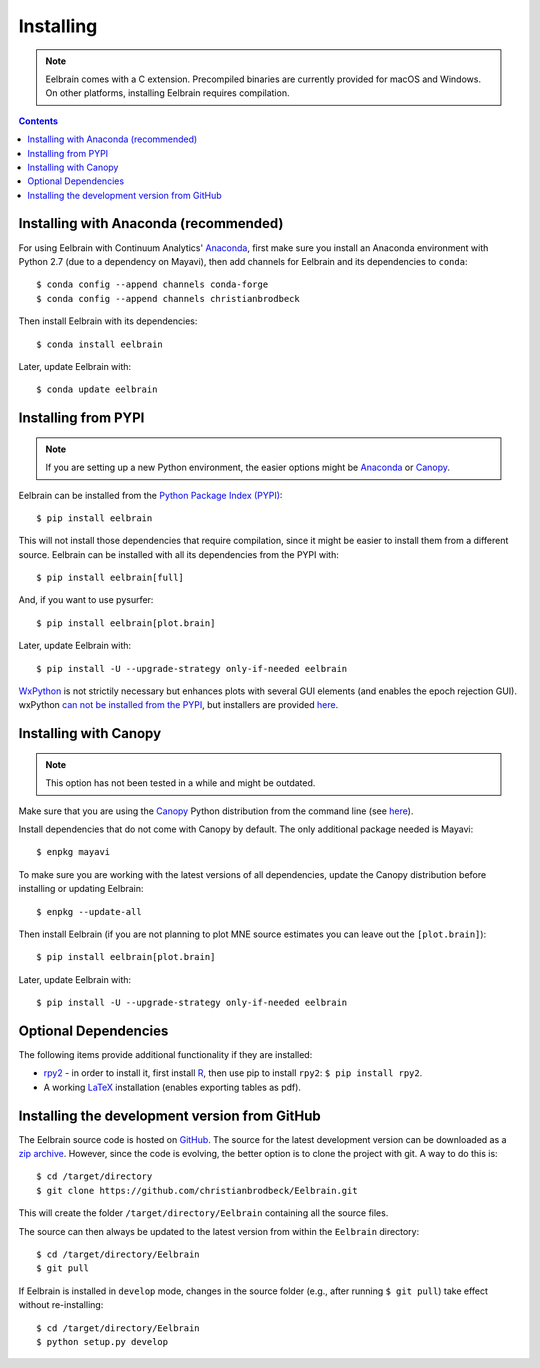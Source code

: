 **********
Installing
**********

.. note::
    Eelbrain comes with a C extension. Precompiled binaries are currently
    provided for macOS and Windows. On other platforms, installing Eelbrain
    requires compilation.


.. contents:: Contents
   :local:


Installing with Anaconda (recommended)
--------------------------------------

For using Eelbrain with Continuum Analytics' `Anaconda
<https://store.continuum.io/cshop/anaconda/>`_, first make sure you install an
Anaconda environment with Python 2.7 (due to a dependency on Mayavi), then
add channels for Eelbrain and its dependencies to ``conda``::

    $ conda config --append channels conda-forge
    $ conda config --append channels christianbrodbeck

Then install Eelbrain with its dependencies::

    $ conda install eelbrain

Later, update Eelbrain with::

    $ conda update eelbrain


Installing from PYPI
--------------------

.. note::
   If you are setting up a new Python environment, the easier options might be
   `Anaconda <https://store.continuum.io/cshop/anaconda/>`_ or
   `Canopy <https://www.enthought.com/products/canopy>`_.

Eelbrain can be installed from the
`Python Package Index (PYPI) <https://pypi.python.org/pypi/eelbrain>`_::

    $ pip install eelbrain

This will not install those dependencies that require compilation, since it
might be easier to install them from a different source. Eelbrain can be
installed with all its dependencies from the PYPI with::

    $ pip install eelbrain[full]

And, if you want to use pysurfer::

    $ pip install eelbrain[plot.brain]

Later, update Eelbrain with::

    $ pip install -U --upgrade-strategy only-if-needed eelbrain


`WxPython <http://www.wxpython.org>`_ is not strictily necessary but enhances
plots with several GUI elements (and enables the epoch rejection GUI).
wxPython `can not be installed from the PYPI
<http://stackoverflow.com/q/477573/166700>`_, but installers are provided
`here <http://www.wxpython.org/download.php>`__.


Installing with Canopy
----------------------

.. note::
   This option has not been tested in a while and might be outdated.

Make sure that you are using the
`Canopy <https://www.enthought.com/products/canopy>`_ Python distribution from
the command line (see
`here <https://support.enthought.com/entries/23646538-Make-Canopy-User-Python-be-your-default-Python-i-e-on-the-PATH->`__).

Install dependencies that do not come with Canopy by default. The only
additional package needed is Mayavi::

   $ enpkg mayavi

To make sure you are working with the latest versions of all dependencies,
update the Canopy distribution before installing or updating Eelbrain::

   $ enpkg --update-all

Then install Eelbrain (if you are not planning to plot MNE source estimates
you can leave out the ``[plot.brain]``)::

    $ pip install eelbrain[plot.brain]

Later, update Eelbrain with::

    $ pip install -U --upgrade-strategy only-if-needed eelbrain


Optional Dependencies
---------------------

The following items provide additional functionality if they are installed:

* `rpy2 <http://rpy.sourceforge.net>`_ - in order to install it, first install
  `R <http://www.r-project.org>`_, then use pip to install ``rpy2``:
  ``$ pip install rpy2``.
* A working `LaTeX <http://www.latex-project.org/>`_ installation (enables
  exporting tables as pdf).


.. _obtain-source:

Installing the development version from GitHub
----------------------------------------------

The Eelbrain source code is hosted on
`GitHub <https://github.com/christianbrodbeck/Eelbrain>`_. The source for the
latest development version can be downloaded as a
`zip archive <https://github.com/christianbrodbeck/Eelbrain/zipball/master>`_.
However, since the code is evolving, the better option is to clone the project
with git. A way to do this is::

    $ cd /target/directory
    $ git clone https://github.com/christianbrodbeck/Eelbrain.git

This will create the folder ``/target/directory/Eelbrain`` containing all the
source files.

The source can then always be updated to the latest version from within the
``Eelbrain`` directory::

    $ cd /target/directory/Eelbrain
    $ git pull

If Eelbrain is installed in ``develop`` mode, changes in the source folder
(e.g., after running ``$ git pull``) take effect without re-installing::

	$ cd /target/directory/Eelbrain
	$ python setup.py develop
